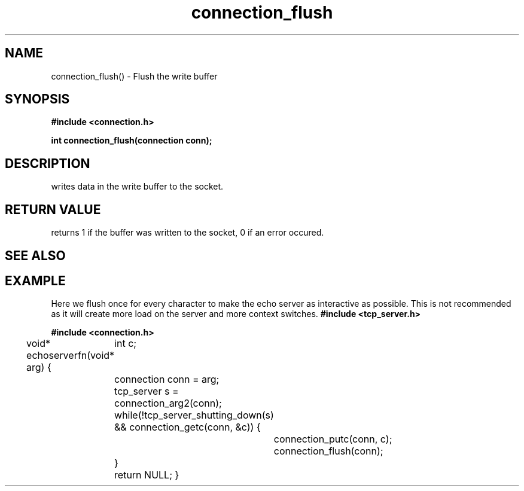 .TH connection_flush 3 2016-01-30 "" "The Meta C Library"
.SH NAME
connection_flush() \- Flush the write buffer
.SH SYNOPSIS
.B #include <connection.h>
.sp
.BI "int connection_flush(connection conn);

.SH DESCRIPTION
.Nm
writes data in the write buffer to the socket.
.SH RETURN VALUE
.Nm
returns 1 if the buffer was written to the socket, 0 if an error occured.
.SH SEE ALSO
.Xr connection_putc 3 ,
.Xr connection_write 3 ,
.Xr sock_write 3
.SH EXAMPLE
Here we flush once for every character to make the echo server
as interactive as possible. This is not recommended as it will create
more load on the server and more context switches.
.Bd -literal
.B #include <tcp_server.h>
.sp
.B #include <connection.h>
.sp
void* echoserverfn(void* arg)
{
	int c;
	connection conn = arg;
	tcp_server s = connection_arg2(conn);
	while(!tcp_server_shutting_down(s) 
	&& connection_getc(conn, &c)) {
		connection_putc(conn, c);
		connection_flush(conn);
	}
	return NULL;
}
.Ed
